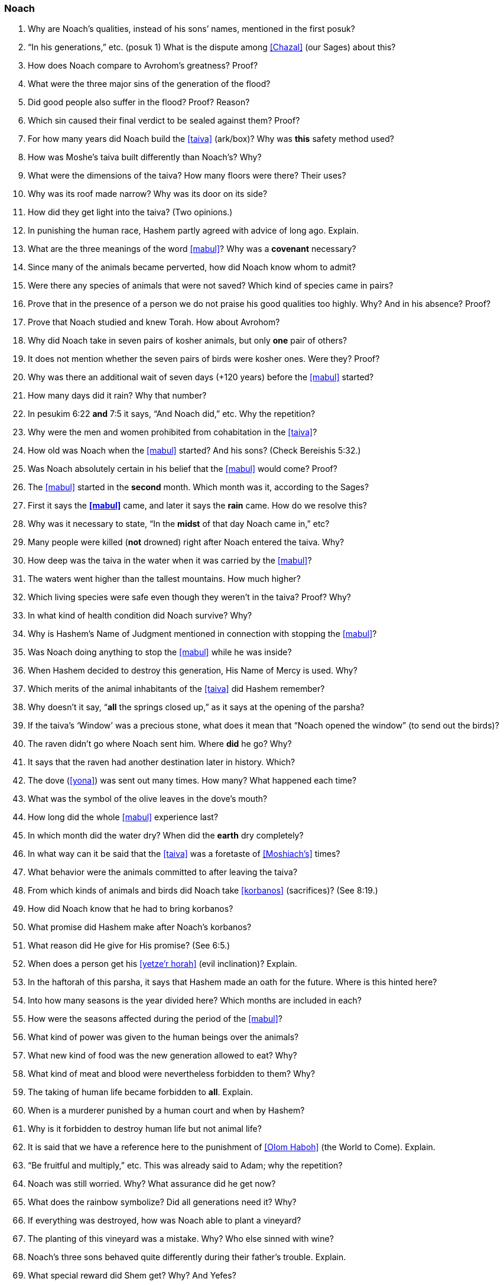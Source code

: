 [#noach]
=== Noach

. Why are Noach’s qualities, instead of his sons’ names, mentioned in the first posuk?

. “In his generations,” etc. (posuk 1) What is the dispute among <<Chazal>> (our Sages) about this?

. How does Noach compare to Avrohom’s greatness? Proof?

. What were the three major sins of the generation of the flood?

. Did good people also suffer in the flood? Proof? Reason?

. Which sin caused their final verdict to be sealed against them? Proof?

. For how many years did Noach build the <<taiva>> (ark/box)? Why was *this* safety method used?

. How was Moshe’s taiva built differently than Noach’s? Why?

. What were the dimensions of the taiva? How many floors were there? Their uses?

. Why was its roof made narrow? Why was its door on its side?

. How did they get light into the taiva? (Two opinions.)

. In punishing the human race, Hashem partly agreed with advice of long ago. Explain.

. What are the three meanings of the word <<mabul>>? Why was a *covenant* necessary?

. Since many of the animals became perverted, how did Noach know whom to admit?

. Were there any species of animals that were not saved? Which kind of species came in pairs?

. Prove that in the presence of a person we do not praise his good qualities too highly. Why? And in his absence? Proof?

. Prove that Noach studied and knew Torah. How about Avrohom?

. Why did Noach take in seven pairs of kosher animals, but only *one* pair of others?

. It does not mention whether the seven pairs of birds were kosher ones. Were they? Proof?

. Why was there an additional wait of seven days (+120 years) before the <<mabul>> started?

. How many days did it rain? Why that number?

. In pesukim 6:22 *and* 7:5 it says, “And Noach did,” etc. Why the repetition?

. Why were the men and women prohibited from cohabitation in the <<taiva>>?

. How old was Noach when the <<mabul>> started? And his sons? (Check Bereishis 5:32.)

. Was Noach absolutely certain in his belief that the <<mabul>> would come? Proof?

. The <<mabul>> started in the *second* month. Which month was it, according to the Sages?

. First it says the *<<mabul>>* came, and later it says the *rain* came. How do we resolve this?

. Why was it necessary to state, “In the *midst* of that day Noach came in,” etc?

. Many people were killed (*not* drowned) right after Noach entered the taiva. Why?

. How deep was the taiva in the water when it was carried by the <<mabul>>?

. The waters went higher than the tallest mountains. How much higher?

. Which living species were safe even though they weren’t in the taiva? Proof? Why?

. In what kind of health condition did Noach survive?
Why?

. Why is Hashem’s Name of Judgment mentioned in connection with stopping the <<mabul>>?

. Was Noach doing anything to stop the <<mabul>> while he was inside?

. When Hashem decided to destroy this generation, His Name of Mercy is used. Why?

. Which merits of the animal inhabitants of the <<taiva>> did Hashem remember?

. Why doesn’t it say, “*all* the springs closed up,” as it says at the opening of the parsha?

. If the taiva’s ‘Window’ was a precious stone, what does it mean that “Noach opened the window” (to send out the birds)?

. The raven didn’t go where Noach sent him. Where *did* he go? Why?

. It says that the raven had another destination later in history. Which?

. The dove (<<yona>>) was sent out many times. How many? What happened each time?

. What was the symbol of the olive leaves in the dove’s mouth?

. How long did the whole <<mabul>> experience last?

. In which month did the water dry? When did the *earth* dry completely?

. In what way can it be said that the <<taiva>> was a foretaste of <<Moshiach’s>> times?

. What behavior were the animals committed to after leaving the taiva?

. From which kinds of animals and birds did Noach take <<korbanos>> (sacrifices)? (See 8:19.)

. How did Noach know that he had to bring korbanos?

. What promise did Hashem make after Noach’s korbanos?

. What reason did He give for His promise? (See 6:5.)

. When does a person get his <<yetze’r horah>> (evil inclination)? Explain.

. In the haftorah of this parsha, it says that Hashem made an oath for the future. Where is this hinted here?

. Into how many seasons is the year divided here? Which months are included in each?

. How were the seasons affected during the period of the <<mabul>>?

. What kind of power was given to the human beings over the animals?

. What new kind of food was the new generation allowed to eat? Why?

. What kind of meat and blood were nevertheless forbidden to them? Why?

. The taking of human life became forbidden to *all*. Explain.

. When is a murderer punished by a human court and when by Hashem?

. Why is it forbidden to destroy human life but not animal life?

. It is said that we have a reference here to the punishment of <<Olom Haboh>> (the World to Come). Explain.

. “Be fruitful and multiply,” etc. This was already said to Adam; why the repetition?

. Noach was still worried. Why? What assurance did he get now?

. What does the rainbow symbolize? Did all generations need it? Why?

. If everything was destroyed, how was Noach able to plant a vineyard?

. The planting of this vineyard was a mistake. Why? Who else sinned with wine?

. Noach’s three sons behaved quite differently during their father’s trouble. Explain.

. What special reward did Shem get? Why? And Yefes?

. What was the curse that Noach put on Cnaan? Why?

. What is hinted here about the difference between the first and second <<Beis Hamikdash>> (Sanctuary)?

. Who was Nimrod? What were his activities? How did Ashur react to them?

. There was a prophet in those days called Eiver. What was his prophecy?

. “They spoke one language.” Which? “They had one idea.” What are the opinions about this?

. “And Hashem came down to see,” etc. What lesson is given here to human judges?

. “The sons of Adam” (11:5). Why are they connected here to Adam?

. What was the punishment of the <<dor haflaga>> (generation of dispersion)?

. That generation, unlike the generation of the <<mabul>>, has lost their share in Olom Haboh. What great lesson do we learn here about peace and harmony?

. How did Terach cause the death of his son Horon?

. What was the difference between Avrohom’s faith and that of Horon?

. Sara was called <<Yiska>>. What are the various meanings of this name?

. “And Terach died in Choron.” Did he actually die at this time? Explain.

. Until Avrohom there was Hashem’s anger in the world. And with Avrohom?